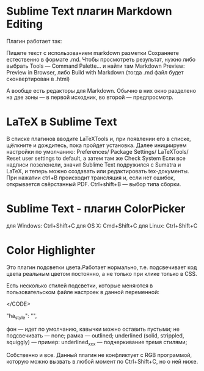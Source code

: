 #+STARTUP: content

* Sublime Text  плагин Markdown Editing 
Плагин работает так:

    Пишете текст с использованием markdown разметки
    Сохраняете естественно в формате .md.
    Чтобы просмотреть результат, нужно либо выбрать Tools — Command Palette... и найти там Markdown Preview: Preview in Browser, либо Build with Markdown (тогда .md файл будет сконвертирован в .html)



А вообще есть редакторы для Markdown. Обычно в них окно разделено на две зоны — в первой исходник, во второй — предпросмотр.

* LaTeX в Sublime Text
В списке плагинов вводите LaTeXTools и, при появлении его в списке, щёлкните и дождитесь, пока пройдет установка.
Далее инициируем настройки по умолчанию: Preferences/ Package Settings/ LaTeXTools/ Reset user settings to default, а затем там же Check System
Если все надписи позеленели, значит Sublime Text подружился с Sumatra и LaTeX, и теперь можно создавать или редактировать tex-документы. При нажатии ctrl+В происходит трансляция и, если нет ошибок, открывается свёрстанный PDF. Ctrl+shift+В — выбор типа сборки.
* Sublime Text - плагин ColorPicker

    для Windows: Ctrl+Shift+C
    для OS X: Cmd+Shift+C
    для Linux: Ctrl+Shift+C


* Color Highlighter
Это плагин подсветки цвета.Работает нормально, т.е. подсвечивает код цвета реальным цветом постоянно, а не только при клике только в CSS.

Есть несколько стилей подсветки, которые меняются в пользовательском файле настроек в данной переменной:

</CODE>

"ha_style": "", 

    фон — идет по умолчанию, кавычки можно оставить пустыми;
    не подсвечивать — none;
    рамка — outlined;
    underlined (solid, strippled, squiggly) — пример: underlined_ххх — подчеркивание тремя стилями;

Собственно и все. Данный плагин не конфликтует с RGB программой, которую можно вызвать в любой момент по Ctrl+Shift+C, но о ней ниже.

